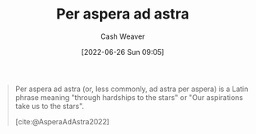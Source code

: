 :PROPERTIES:
:ID:       668f5429-a1b1-46f3-8df7-758e63cc04b6
:ROAM_ALIASES: "Through hardships to the stars"
:END:
#+title: Per aspera ad astra
#+author: Cash Weaver
#+date: [2022-06-26 Sun 09:05]
#+filetags: :concept:

#+begin_quote
Per aspera ad astra (or, less commonly, ad astra per aspera) is a Latin phrase meaning "through hardships to the stars" or "Our aspirations take us to the stars".

[cite:@AsperaAdAstra2022]
#+end_quote
#+print_bibliography:
* Anki :noexport:
:PROPERTIES:
:ANKI_DECK: Default
:END:
** Per aspera ad astra
:PROPERTIES:
:ANKI_DECK: Default
:ANKI_NOTE_TYPE: Definition
:ANKI_NOTE_ID: 1656856958259
:END:
*** Context
*** Definition
Through hardships to the stars
*** Extra
*** Source
[cite:@AsperaAdAstra2022]


